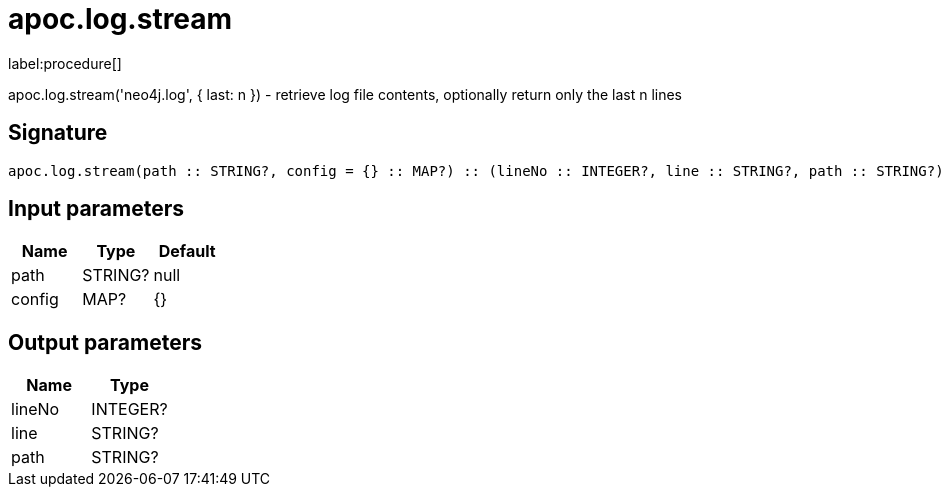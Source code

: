 ////
This file is generated by DocsTest, so don't change it!
////

= apoc.log.stream
:description: This section contains reference documentation for the apoc.log.stream procedure.

label:procedure[]

[.emphasis]
apoc.log.stream('neo4j.log', { last: n }) - retrieve log file contents, optionally return only the last n lines

== Signature

[source]
----
apoc.log.stream(path :: STRING?, config = {} :: MAP?) :: (lineNo :: INTEGER?, line :: STRING?, path :: STRING?)
----

== Input parameters
[.procedures, opts=header]
|===
| Name | Type | Default 
|path|STRING?|null
|config|MAP?|{}
|===

== Output parameters
[.procedures, opts=header]
|===
| Name | Type 
|lineNo|INTEGER?
|line|STRING?
|path|STRING?
|===

